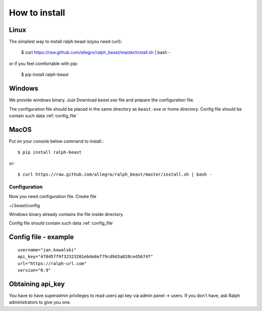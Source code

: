 ==============
How to install
==============

Linux
---------------

The simplest way to install ralph beast is(you need curl):

  $ curl https://raw.github.com/allegro/ralph_beast/master/install.sh | bash -

or if you feel comfortable with pip:

  $ pip install ralph-beast



Windows
-------

We provide windows binary. Just Download `beast.exe` file and prepare the configuration file.

.. _beast.exe: https://github.com/allegro/ralph_beast/raw/master/beast_windows.zip

The configuration file should be placed in the same directory as ``beast.exe`` or home directory.
Config file should be contain such data  :ref:`config_file`


MacOS
---------------

Put on your console below command to install.::

  $ pip install ralph-beast

or: ::

  $ curl https://raw.github.com/allegro/ralph_beast/master/install.sh | bash -






Configuration
=============

Now you need configuration file. Create file 

~/.beast/config

Windows binary already contains the file inside directory.

Config file should contain such data  :ref:`config_file`


.. _config_file:

Config file - example
---------------------
::

  username="jan.kowalski"
  api_key="478457f9f32323201ebde8ef79cd9d3a028ced56747"
  url="https://ralph-url.com"
  version="0.9"
  
  
Obtaining api_key
---------------------

You have to have superadmin privileges to read users api key via admin panel -> users.
If you don't have, ask Ralph administrators to give you one.
